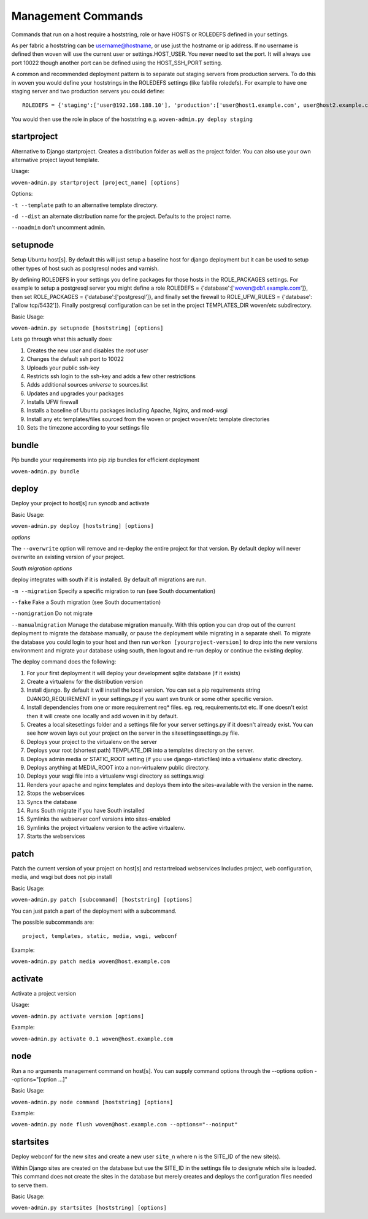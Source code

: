 Management Commands
===================

Commands that run on a host require a hoststring, role or have HOSTS or ROLEDEFS defined in your settings.

As per fabric a hoststring can be username@hostname, or use just the hostname or ip address. If no username is defined then woven will use the current user or settings.HOST_USER. You never need to set the port. It will always use port 10022 though another port can be defined using the HOST_SSH_PORT setting.

A common and recommended deployment pattern is to separate out staging servers from production servers. To do this in woven you would define your hoststrings in the ROLEDEFS settings (like fabfile roledefs). For example to have one staging server and two production servers you could define::
    
    ROLEDEFS = {'staging':['user@192.168.188.10'], 'production':['user@host1.example.com', user@host2.example.com]}
    
You would then use the role in place of the hoststring e.g. ``woven-admin.py deploy staging``

startproject
------------

Alternative to Django startproject. Creates a distribution folder as well as the project folder. You can also use your own alternative project layout template.

Usage:

``woven-admin.py startproject [project_name] [options]``

Options:

``-t --template`` path to an alternative template directory.

``-d --dist`` an alternate distribution name for the project. Defaults to the project name.

``--noadmin`` don't uncomment admin.

setupnode
---------

Setup Ubuntu host[s]. By default this will just setup a baseline host for django deployment but it can be used to setup other types of host such as postgresql nodes and varnish.

By defining ROLEDEFS in your settings you define packages for those hosts in the ROLE_PACKAGES settings. For example to setup a postgresql server you might define a role ROLEDEFS = {'database':['woven@db1.example.com']}, then set ROLE_PACKAGES = {'database':['postgresql']}, and finally set the firewall to ROLE_UFW_RULES = {'database':['allow tcp/5432']}. Finally postgresql configuration can be set in the project TEMPLATES_DIR woven/etc subdirectory.

Basic Usage:

``woven-admin.py setupnode [hoststring] [options]``

Lets go through what this actually does:

1. Creates the new `user` and disables the `root` user
2. Changes the default ssh port to 10022
3. Uploads your public ssh-key
4. Restricts ssh login to the ssh-key and adds a few other restrictions
5. Adds additional sources `universe` to sources.list
6. Updates and upgrades your packages
7. Installs UFW firewall
8. Installs a baseline of Ubuntu packages including Apache, Nginx, and mod-wsgi
9. Install any etc templates/files sourced from the woven or project woven/etc template directories
10. Sets the timezone according to your settings file


bundle
------

Pip bundle your requirements into pip zip bundles for efficient deployment

``woven-admin.py bundle``


deploy
------

Deploy your project to host[s] run syncdb and activate

Basic Usage:

``woven-admin.py deploy [hoststring] [options]``

*options*

The ``--overwrite`` option will remove and re-deploy the entire project for that version. By default deploy will never overwrite an existing version of your project.

*South migration options*

deploy integrates with south if it is installed. By default *all* migrations are run.

``-m --migration`` Specify a specific migration to run (see South documentation)

``--fake``  Fake a South migration (see South documentation)

``--nomigration`` Do not migrate

``--manualmigration`` Manage the database migration manually. With this option you can drop out of the current deployment to migrate the database manually, or pause the deployment while migrating in a separate shell. To migrate the database you could login to your host and then run ``workon [yourproject-version]`` to drop into the new versions environment and migrate your database using south, then logout and re-run deploy or continue the existing deploy.

The deploy command does the following:

1. For your first deployment it will deploy your development sqlite database (if it exists)
2. Create a virtualenv for the distribution version
3. Install django. By default it will install the local version. You can set a pip requirements string DJANGO_REQUIREMENT in your settings.py if you want svn trunk or some other specific version.
4. Install dependencies from one or more requirement req* files. eg. req, requirements.txt etc. If one doesn't exist then it will create one locally and add woven in it by default.
5. Creates a local sitesettings folder and a settings file for your server settings.py if it doesn't already exist. You can see how woven lays out your project on the server in the sitesettings\settings.py file.
6. Deploys your project to the virtualenv on the server
7. Deploys your root (shortest path) TEMPLATE_DIR into a templates directory on the server.
8. Deploys admin media or STATIC_ROOT setting (if you use django-staticfiles) into a virtualenv static directory.
9. Deploys anything at MEDIA_ROOT into a non-virtualenv public directory.
10. Deploys your wsgi file into a virtualenv wsgi directory as settings.wsgi
11. Renders your apache and nginx templates and deploys them into the sites-available with the version in the name.
12. Stops the webservices
13. Syncs the database
14. Runs South migrate if you have South installed
15. Symlinks the webserver conf versions into sites-enabled
16. Symlinks the project virtualenv version to the active virtualenv.
17. Starts the webservices


patch
-----

Patch the current version of your project on host[s] and restart\reload webservices
Includes project, web configuration, media, and wsgi but does not pip install

Basic Usage:

``woven-admin.py patch [subcommand] [hoststring] [options]``

You can just patch a part of the deployment with a subcommand.

The possible subcommands are::

    project, templates, static, media, wsgi, webconf

Example:

``woven-admin.py patch media woven@host.example.com``


activate
--------

Activate a project version

Usage:

``woven-admin.py activate version [options]``

Example:

``woven-admin.py activate 0.1 woven@host.example.com``

node
----

Run a no arguments management command on host[s]. You can supply command options through the
--options option --options="[option ...]"

Basic Usage:

``woven-admin.py node command [hoststring] [options]``

Example:

``woven-admin.py node flush woven@host.example.com --options="--noinput"``

startsites
----------

Deploy webconf for the new sites and create a new user ``site_n`` where n is the SITE_ID of the new site(s).

Within Django sites are created on the database but use the SITE_ID in the settings file to designate which site is loaded. This command does not create the sites in the database but merely creates and deploys the configuration files needed to serve them.

Basic Usage:

``woven-admin.py startsites [hoststring] [options]``









